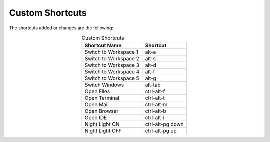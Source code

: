 Custom Shortcuts
================

The shortcuts added or changes are the following:

.. list-table:: Custom Shortcuts
   :widths: auto
   :header-rows: 1
   :align: center

   * - Shortcut Name
     - Shortcut
   * - Switch to Workspace 1
     - alt-a
   * - Switch to Workspace 2
     - alt-s
   * - Switch to Workspace 3
     - alt-d
   * - Switch to Workspace 4
     - alt-f
   * - Switch to Workspace 5
     - alt-g
   * - Switch Windows
     - alt-tab
   * - Open Files
     - ctrl-alt-f
   * - Open Terminal
     - ctrl-alt-t
   * - Open Mail
     - ctrl-alt-m
   * - Open Browser
     - ctrl-alt-b
   * - Open IDE
     - ctrl-alt-i
   * - Night Light ON
     - ctrl-alt-pg down
   * - Night Light OFF
     - ctrl-alt-pg up